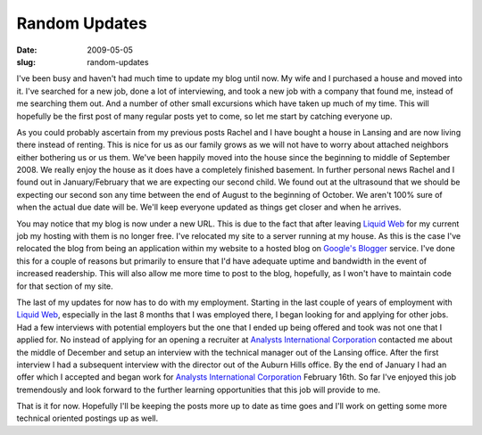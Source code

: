 Random Updates
##############
:date: 2009-05-05
:slug: random-updates

I've been busy and haven't had much time to update my blog until now. My
wife and I purchased a house and moved into it. I've searched for a new
job, done a lot of interviewing, and took a new job with a company that
found me, instead of me searching them out. And a number of other small
excursions which have taken up much of my time. This will hopefully be
the first post of many regular posts yet to come, so let me start by
catching everyone up.

As you could probably ascertain from my previous posts Rachel and I have
bought a house in Lansing and are now living there instead of renting.
This is nice for us as our family grows as we will not have to worry
about attached neighbors either bothering us or us them. We've been
happily moved into the house since the beginning to middle of September
2008. We really enjoy the house as it does have a completely finished
basement. In further personal news Rachel and I found out in
January/February that we are expecting our second child. We found out at
the ultrasound that we should be expecting our second son any time
between the end of August to the beginning of October. We aren't 100%
sure of when the actual due date will be. We'll keep everyone updated as
things get closer and when he arrives.

You may notice that my blog is now under a new URL. This is due to the
fact that after leaving `Liquid Web`_ for my current job my hosting with
them is no longer free. I've relocated my site to a server running at my
house. As this is the case I've relocated the blog from being an
application within my website to a hosted blog on `Google's Blogger`_
service. I've done this for a couple of reasons but primarily to ensure
that I'd have adequate uptime and bandwidth in the event of increased
readership. This will also allow me more time to post to the blog,
hopefully, as I won't have to maintain code for that section of my site.

The last of my updates for now has to do with my employment. Starting in
the last couple of years of employment with `Liquid Web`_, especially in
the last 8 months that I was employed there, I began looking for and
applying for other jobs. Had a few interviews with potential employers
but the one that I ended up being offered and took was not one that I
applied for. No instead of applying for an opening a recruiter at
`Analysts International Corporation`_ contacted me about the middle of
December and setup an interview with the technical manager out of the
Lansing office. After the first interview I had a subsequent interview
with the director out of the Auburn Hills office. By the end of January
I had an offer which I accepted and began work for `Analysts
International Corporation`_ February 16th. So far I've enjoyed this job
tremendously and look forward to the further learning opportunities that
this job will provide to me.

That is it for now. Hopefully I'll be keeping the posts more up to date
as time goes and I'll work on getting some more technical oriented
postings up as well.

.. _Liquid Web: http://www.liquidweb.com/
.. _Google's Blogger: http://www.blogger.com/
.. _Analysts International Corporation: http://www.analysts.com/
